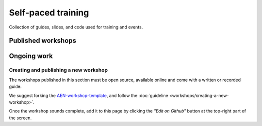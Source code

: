 ###################
Self-paced training
###################

Collection of guides, slides, and code used for training and events.

*******************
Published workshops
*******************

.. csv-table::
   :header: "Title", "Description", "Target", "Active contributors"
   :delim: ;

   `Getting started with AEN Catapult <https://blockchain.craftain.com/courses/getting-started-with-AEN-catapult/>`_;  Build a decentralized blockchain app using Catapult.; Developers (AEN novice); Craftain and AEN Foundation
   `Notarization of documents on AEN blockchain <https://AENtech.github.io/AEN-workshop-document-notarization/>`_ ; Learn how digital assets can be notarized in the blockchain.; Developers (AEN advanced beginner); AEN Foundation
   `AEN applied to supply chain <https://AENtech.github.io/AEN-workshop-AEN-applied-to-supply-chain/>`_ ; Start developing a real use case step by step.; Developers (AEN competent); AEN Foundation

************
Ongoing work
************

.. warning: Some of the workshops are not open-sourced yet. This page will be updated when the missing workshops are released.

.. csv-table::
   :header: "Title", "Description", "Target", "Active contributors"
   :delim: ;

   Defining a blockchain MVP ; Find out where blockchain fits in your company in small iterations.  ; Analysts and developers (AEN novice) ; AEN Foundation
   Rapid prototyping with AEN blockchain ; Deploy your first blockchain app without coding. ; Analysts and developers (AEN novice) ; AEN Foundation
   Atomic cross-chain swap between different blockchains ; Learn how to code cross-chain transactions between two private chains. ; Developers (AEN competent) ; AEN Foundation


Creating and publishing a new workshop
======================================

The workshops published in this section must be open source, available online and come with a written or recorded guide.

We suggest forking the `AEN-workshop-template <https://github.com/AENtech/AEN-workshop-template>`_, and follow the :doc:`guideline <workshops/creating-a-new-workshop>`.

Once the workshop sounds complete, add it to this page by clicking the *"Edit on Github"* button at the top-right part of the screen.
